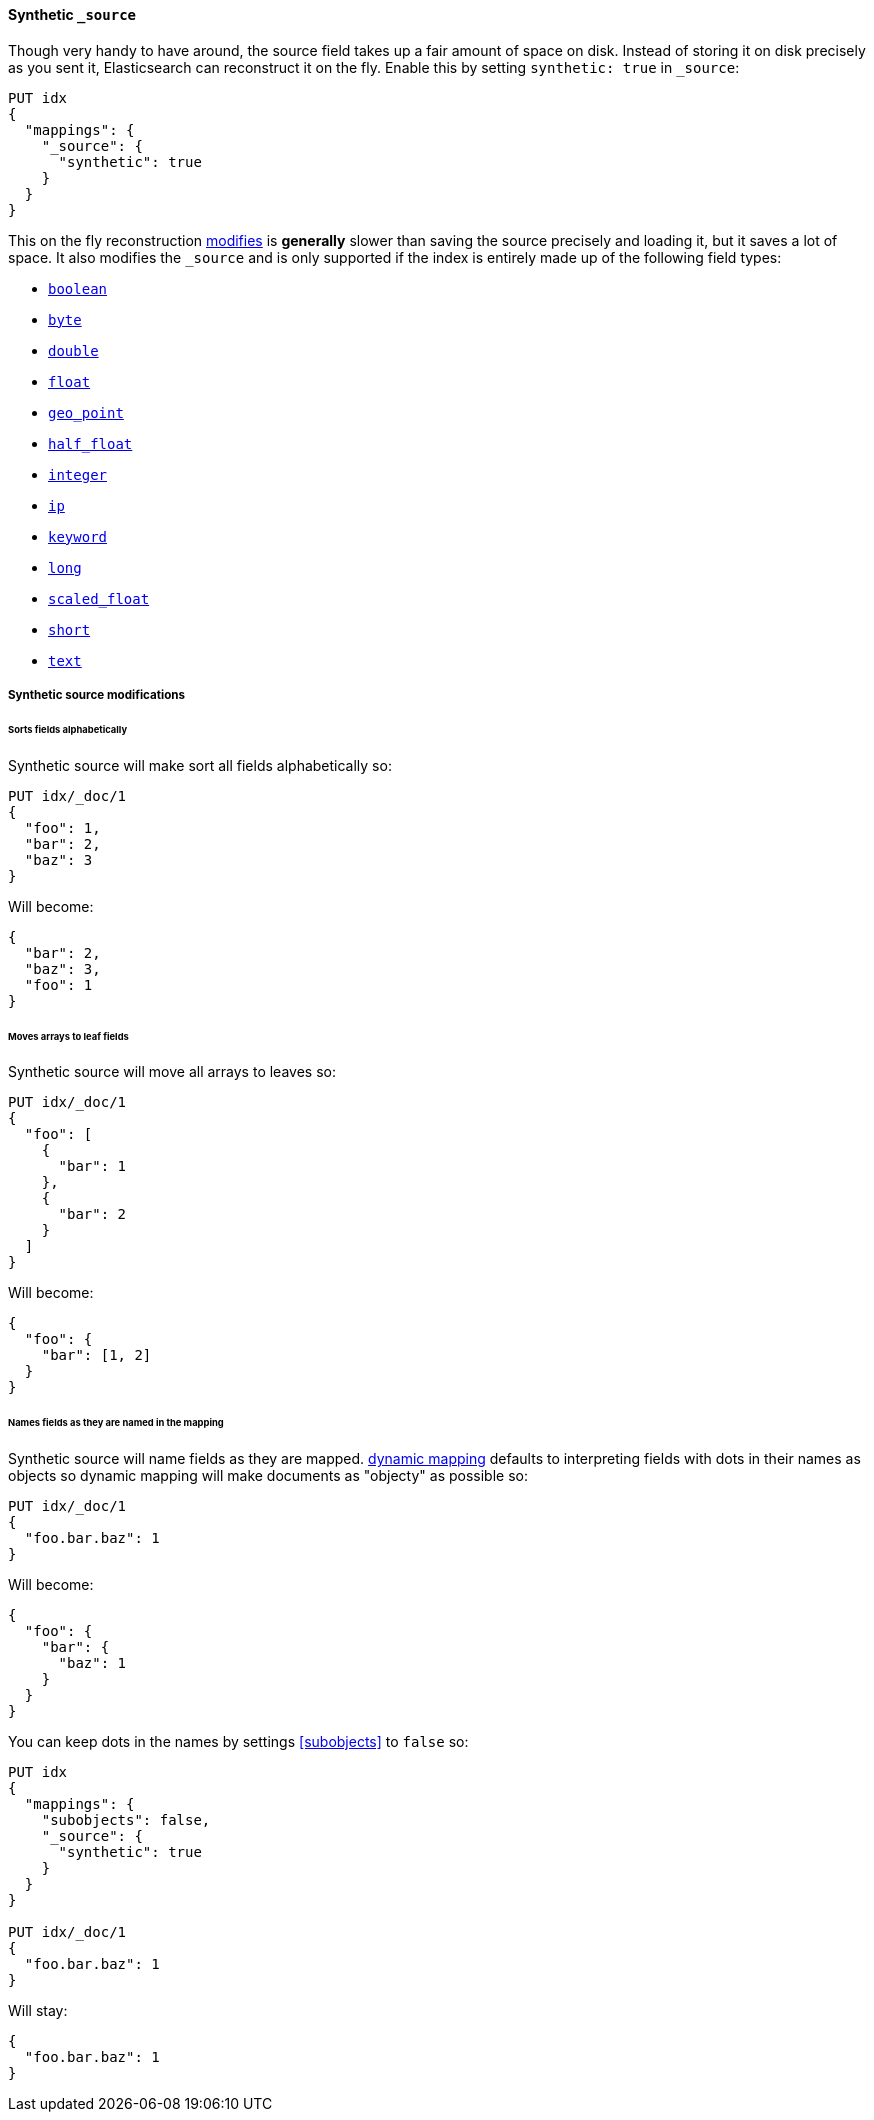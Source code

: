 [[synthetic-source]]
==== Synthetic `_source`

Though very handy to have around, the source field takes up a fair amount of
space on disk. Instead of storing it on disk precisely as you sent it, Elasticsearch
can reconstruct it on the fly. Enable this by setting `synthetic: true` in `_source`:

[source,console,id=enable-synthetic-source-example]
----
PUT idx
{
  "mappings": {
    "_source": {
      "synthetic": true
    }
  }
}
----
// TESTSETUP

This on the fly reconstruction <<synthetic-source-modifications,modifies>> is *generally*
slower than saving the source precisely and loading it, but it saves a lot of space.
It also modifies the `_source` and is only supported if the index is entirely made up
of the following field types:

* <<boolean-synthetic-source,`boolean`>>
* <<numeric-synthetic-source,`byte`>>
* <<numeric-synthetic-source,`double`>>
* <<numeric-synthetic-source,`float`>>
* <<geo-point-synthetic-source,`geo_point`>>
* <<numeric-synthetic-source,`half_float`>>
* <<numeric-synthetic-source,`integer`>>
* <<ip-synthetic-source,`ip`>>
* <<keyword-synthetic-source,`keyword`>>
* <<numeric-synthetic-source,`long`>>
* <<numeric-synthetic-source,`scaled_float`>>
* <<numeric-synthetic-source,`short`>>
* <<text-synthetic-source,`text`>>

[[synthetic-source-modifications]]
===== Synthetic source modifications

[[synthetic-source-modifications-alphabetical]]
====== Sorts fields alphabetically
Synthetic source will make sort all fields alphabetically so:

[source,console,id=synthetic-source-sorted-example]
----
PUT idx/_doc/1
{
  "foo": 1,
  "bar": 2,
  "baz": 3
}
----
// TEST[s/$/\nGET idx\/_doc\/1?filter_path=_source\n/]

Will become:

[source,console-result]
----
{
  "bar": 2,
  "baz": 3,
  "foo": 1
}
----
// TEST[s/^/{"_source":/ s/\n$/}/]

[[synthetic-source-modifications-leaf-arrays]]
====== Moves arrays to leaf fields
Synthetic source will move all arrays to leaves so:

[source,console,id=synthetic-source-leaf-arrays-example]
----
PUT idx/_doc/1
{
  "foo": [
    {
      "bar": 1
    },
    {
      "bar": 2
    }
  ]
}
----
// TEST[s/$/\nGET idx\/_doc\/1?filter_path=_source\n/]

Will become:

[source,console-result]
----
{
  "foo": {
    "bar": [1, 2]
  }
}
----
// TEST[s/^/{"_source":/ s/\n$/}/]

[[synthetic-source-modifications-field-names]]
====== Names fields as they are named in the mapping
Synthetic source will name fields as they are mapped. <<dynamic,dynamic mapping>>
defaults to interpreting fields with dots in their names as objects so dynamic
mapping will make documents as "objecty" as possible so:

[source,console,id=synthetic-source-objecty-example]
----
PUT idx/_doc/1
{
  "foo.bar.baz": 1
}
----
// TEST[s/$/\nGET idx\/_doc\/1?filter_path=_source\n/]

Will become:

[source,console-result]
----
{
  "foo": {
    "bar": {
      "baz": 1
    }
  }
}
----
// TEST[s/^/{"_source":/ s/\n$/}/]

You can keep dots in the names by settings <<subobjects>> to `false` so:

[source,console,id=synthetic-dot-example]
----
PUT idx
{
  "mappings": {
    "subobjects": false,
    "_source": {
      "synthetic": true
    }
  }
}

PUT idx/_doc/1
{
  "foo.bar.baz": 1
}
----
// TEST[s/^/DELETE idx\n/]
// TEST[s/$/\nGET idx\/_doc\/1?filter_path=_source\n/]

Will stay:

[source,console-result]
----
{
  "foo.bar.baz": 1
}
----
// TEST[s/^/{"_source":/ s/\n$/}/]
